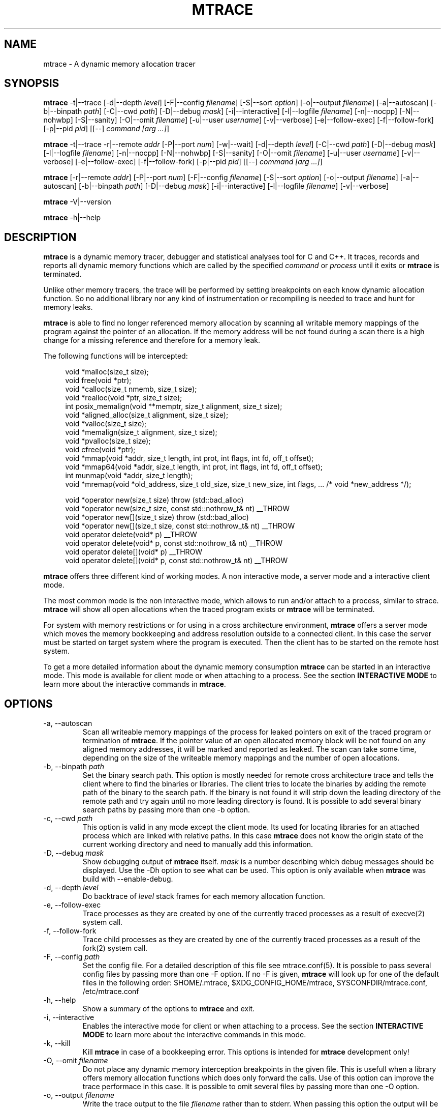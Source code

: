 .\" -*-nroff-*-
.\" Copyright (c) 2015 Stefani Seibold <stefani@seibold.net>
.\"
.\" This program is free software; you can redistribute it and/or
.\" modify it under the terms of the GNU General Public License as
.\" published by the Free Software Foundation; either version 2 of the
.\" License, or (at your option) any later version.
.\"
.\" This program is distributed in the hope that it will be useful, but
.\" WITHOUT ANY WARRANTY; without even the implied warranty of
.\" MERCHANTABILITY or FITNESS FOR A PARTICULAR PURPOSE.  See the GNU
.\" General Public License for more details.
.\"
.\" You should have received a copy of the GNU General Public License
.\" along with this program; if not, write to the Free Software
.\" Foundation, Inc., 51 Franklin St, Fifth Floor, Boston, MA
.\" 02110-1301 USA
.\"
.TH MTRACE "12" "Oct 2015" "" "User Commands"
.SH NAME
mtrace \- A dynamic memory allocation tracer
.SH SYNOPSIS
.\"
.\" ---------------------------------------------------------------------------
.\"
.PP
.BR mtrace " \-t|\-\-trace
.\"
.\" Output formatting:
.\"
[\-d|\-\-depth \fIlevel\fR]
[\-F|\-\-config \fIfilename\fR]
[\-S|\-\-sort \fIoption\fR]
[\-o|\-\-output \fIfilename\fR]
.\"
.\" Various:
.\"
[\-a|\-\-autoscan]
[\-b|\-\-binpath \fIpath\fR]
[\-C|\-\-cwd \fIpath\fR]
[\-D|\-\-debug \fImask\fR]
[\-i|\-\-interactive]
[\-l|\-\-logfile \fIfilename\fR]
[\-n|\-\-nocpp]
[\-N|\-\-nohwbp]
[\-S|\-\-sanity]
[\-O|\-\-omit \fIfilename\fR]
[\-u|\-\-user \fIusername\fR]
[\-v|\-\-verbose]
.\"
.\" What processes to trace:
.\"
[\-e|\-\-follow\-exec]
[\-f|\-\-follow\-fork]
[\-p|\-\-pid \fIpid\fR]
[[\-\-] \fIcommand [arg ...]\fR]
.\"
.\" ---------------------------------------------------------------------------
.\"
.PP
.BR mtrace " \-t|\-\-trace \-r|\-\-remote \fIaddr\fR"
[\-P|\-\-port \fInum\fR]
[\-w|\-\-wait]
.\"
.\" Output formatting:
.\"
[\-d|\-\-depth \fIlevel\fR]
.\"
.\" Various:
.\"
[\-C|\-\-cwd \fIpath\fR]
[\-D|\-\-debug \fImask\fR]
[\-l|\-\-logfile \fIfilename\fR]
[\-n|\-\-nocpp]
[\-N|\-\-nohwbp]
[\-S|\-\-sanity]
[\-O|\-\-omit \fIfilename\fR]
[\-u|\-\-user \fIusername\fR]
[\-v|\-\-verbose]
.\"
.\" What processes to trace:
.\"
[\-e|\-\-follow\-exec]
[\-f|\-\-follow\-fork]
[\-p|\-\-pid \fIpid\fR]
[[\-\-] \fIcommand [arg ...]\fR]
.\"
.\" ---------------------------------------------------------------------------
.\"
.PP
.BR mtrace
[\-r|\-\-remote \fIaddr\fR]
[\-P|\-\-port \fInum\fR]
.\"
.\" Output formatting:
.\"
[\-F|\-\-config \fIfilename\fR]
[\-S|\-\-sort \fIoption\fR]
[\-o|\-\-output \fIfilename\fR]
.\"
.\" Various:
.\"
[\-a|\-\-autoscan]
[\-b|\-\-binpath \fIpath\fR]
[\-D|\-\-debug \fImask\fR]
[\-i|\-\-interactive]
[\-l|\-\-logfile \fIfilename\fR]
[\-v|\-\-verbose]
.\"
.\" ---------------------------------------------------------------------------
.\"
.PP
.BR mtrace " \-V|\-\-version"
.PP
.BR mtrace " \-h|\-\-help"
.SH DESCRIPTION
.B mtrace
is a dynamic memory tracer, debugger and statistical analyses tool for C and
C++.  It traces, records and reports all dynamic memory functions which are
called by the specified
.I command
or
.I process
until it exits or
.B mtrace
is terminated.

Unlike other memory tracers, the trace will be performed by setting
breakpoints on each know dynamic allocation function.  So no additional
library nor any kind of instrumentation or recompiling is needed to trace
and hunt for memory leaks.

.B mtrace
is able to find no longer referenced memory allocation by scanning all
writable memory mappings of the program against the pointer of an allocation.
If the memory address will be not found during a scan there is a high change
for a missing reference and therefore for a memory leak.

The following functions will be intercepted:

.in +4
.nf
void *malloc(size_t size);
void free(void *ptr);
void *calloc(size_t nmemb, size_t size);
void *realloc(void *ptr, size_t size);
int posix_memalign(void **memptr, size_t alignment, size_t size);
void *aligned_alloc(size_t alignment, size_t size);
void *valloc(size_t size);
void *memalign(size_t alignment, size_t size);
void *pvalloc(size_t size);
void cfree(void *ptr);
void *mmap(void *addr, size_t length, int prot, int flags, int fd, off_t offset);
void *mmap64(void *addr, size_t length, int prot, int flags, int fd, off_t offset);
int munmap(void *addr, size_t length);
void *mremap(void *old_address, size_t old_size, size_t new_size, int flags, ... /* void *new_address */);

void *operator new(size_t size) throw (std::bad_alloc)
void *operator new(size_t size, const std::nothrow_t& nt) __THROW
void *operator new[](size_t size) throw (std::bad_alloc)
void *operator new[](size_t size, const std::nothrow_t& nt) __THROW
void operator delete(void* p) __THROW
void operator delete(void* p, const std::nothrow_t& nt) __THROW
void operator delete[](void* p) __THROW
void operator delete[](void* p, const std::nothrow_t& nt) __THROW
.fi
.in
.PP
.B mtrace
offers three different kind of working modes.  A non interactive mode, a
server mode and a interactive client mode.

The most common mode is the non interactive mode, which allows to run
and/or attach to a process, similar to strace.
.B mtrace
will show all open allocations when the traced program exists or
.B mtrace
will be terminated.

For system with memory restrictions or for using in a cross architecture
environment,
.B mtrace
offers a server mode which moves the memory bookkeeping and address resolution
outside to a connected client.  In this case the server must be started on
target system where the program is executed.  Then the client has to be started
on the remote host system.

To get a more detailed information about the dynamic memory consumption
.B mtrace
can be started in an interactive mode.  This mode is available for client
mode or when attaching to a process.  See the section \fBINTERACTIVE MODE\fR
to learn more about the interactive commands in
\fBmtrace\fR.
.SH OPTIONS
.PP
.IP "\-a, \-\-autoscan"
Scan all writeable memory mappings of the process for leaked pointers on exit
of the traced program or termination of \fBmtrace\fR.  If the pointer value of an
open allocated memory block will be not found on any aligned memory addresses,
it will be marked and reported as leaked.  The scan can take some time,
depending on the size of the writeable memory mappings and the number of open
allocations.
.IP "\-b, \-\-binpath \fIpath\fR"
Set the binary search path.  This option is mostly needed for remote cross
architecture trace and tells the client where to find the binaries or
libraries.  The client tries to locate the binaries by adding the remote path
of the binary to the search path.  If the binary is not found it will strip
down the leading directory of the remote path and try again until no more
leading directory is found.  It is possible to add several binary search paths
by passing more than one \-b option.
.IP "\-c, \-\-cwd \fIpath\fR"
This option is valid in any mode except the client mode.  Its used for locating
libraries for an attached process which are linked with relative paths.  In this
case
.B mtrace
does not know the origin state of the current working directory and need
to manually add this information.
.IP "\-D, \-\-debug \fImask\fR"
Show debugging output of
.B mtrace
itself.  \fImask\fR is a number
describing which debug messages should be displayed.  Use the \-Dh option
to see what can be used.  This option is only available when
.B mtrace
was build with --enable-debug.
.IP "\-d, \-\-depth \fIlevel\fR"
Do backtrace of \fIlevel\fR stack frames for each memory allocation function.
.IP "\-e, \-\-follow-exec"
Trace processes as they are created by one of the currently traced processes as
a result of execve(2) system call.
.IP "\-f, \-\-follow-fork"
Trace child processes as they are created by one of the currently traced
processes as a result of the fork(2) system call.
.IP "\-F, \-\-config \fIpath"
Set the config file.  For a detailed description of this file see
mtrace.conf(5).  It is possible to pass several config files by passing more
than one \-F option.  If no -F is given,
.B mtrace
will look up for one of the default files in the following order:
$HOME/.mtrace,
$XDG_CONFIG_HOME/mtrace,
SYSCONFDIR/mtrace.conf,
/etc/mtrace.conf
.IP "\-h, \-\-help"
Show a summary of the options to \fBmtrace\fR and exit.
.IP "\-i, \-\-interactive"
Enables the interactive mode for client or when attaching to a process.  See
the section \fBINTERACTIVE MODE\fR to learn more about the interactive commands
in this mode.
.IP "\-k, \-\-kill"
Kill \fBmtrace\fR in case of a bookkeeping error.  This options is intended for
.B mtrace
development only!
.IP "\-O, \-\-omit \fIfilename"
Do not place any dynamic memory interception breakpoints in the given file.
This is usefull when a library offers memory allocation functions which does
only forward the calls.  Use of this option can improve the trace performace in
this case.  It is possible to omit several files by passing more than one
\-O option.
.IP "\-o, \-\-output \fIfilename"
Write the trace output to the file \fIfilename\fR rather than to stderr.  When
passing this option the output will be written in reserve order in opposite the
stderr output.  So the highest value of the sort order is at the beginning of
the file and the lowest at the end of the file.
.IP "\-l, \-\-logfile \fIfilename"
Use a given logfile instead of a socket connection.  In trace mode all data will
be written into the logfile.  In the non trace mode the data will be retrieved
from the logfile.  This option can improve the performance of the trace
since the trace will be split into to different actions.
.IP "\-n, \-\-nocpp"
Disable the trace of C++ allocation operators.  This is safe and faster for libstdc++,
since this library does call malloc() and free() inside the allocation operators.
.IP "\-N, \-\-nohwbp"
Disable the usage of hardware breakpoints. This options is intended for some
virtual machines, where hardware breakpoints not working.
.IP "\-p, \-\-pid \fIpid"
Attach to the process with the process ID \fIpid\fR and begin tracing.
This option can be used together with passing a command to execute.
It is possible to attach to several processes by passing more than one
\-p option.
.IP "\-P, \-\-port \fInum"
Set the port number for client or server mode.  The default port number is 4576.
.IP "\-r, \-\-remote \fIaddr"
Run \fBmtrace\fR in remote mode.  Use \fIaddr\fR as socket path or address.  If
\fIaddr\fR begins with / or . it will assumed a named socket, otherwise it
will be passed to getaddrinfo(3), which handles any kind of hostname, IPv4 or
IPv6 addresses.  If this option is passed in conjunction with -t, mtrace will be
execute in server mode, otherwise in client mode.
.IP "\-s, \-\-sortby keyword"
Sort the output of the stack backtraces by keyword.  Valid keywords are:

.RS
\fIallocations\fR
.RS
Sort by the number of open allocations.
.RE
.RE
.RS
\fIaverage\fR
.RS
Sort by the number of average allocations (number of bytes in used / number of open allocations).
.RE
.RE
.RS
\fIbytes-leaked\fR
.RS
Sort by number of bytes leaked (only useful with \-a option).
.RE
.RE
.RS
\fImismatched\fR
.RS
Sort by number of mismatched releases (only useful with \-S option).
.RE
.RE
.RS
\fIleaks\fR
.RS
Sort by number of leaked allocations (only useful with \-a option).
.RE
.RE
.RS
\fIstacks\fR
.RS
Like \fIallocations\fR but show also all stack backtraces with zero open allocations.
.RE
.RE
.RS
\fItotal\fR
.RS
Sort by the total number of allocations.
.RE
.RE
.RS
\fItsc\fR
.RS
Sort by the pseudo time stamp counter.  Each stack backtrace will get an incremented counter value.
.RE
.RE
.RS
\fIusage\fR
.RS
Sort by number of bytes in use of all open allocations.
.RE
.RE
.IP "\-S, \-\-sanity"
Check mismatching operations against new/new[] allocations. This options also
sets the sort-by options to mismatched.
.IP "\-t, \-\-trace"
Run \fBmtrace\fR in trace mode.  In this mode all attached processes will run under
the control of \fBmtrace\fR and all dynamic memory function calls will be traced.
If this options is not given, \fBmtrace\fR will run in client mode.
.IP "\-u, \-\-user \fIusername\fR"
Run command with the userid, groupid and supplementary groups of
.IR username .
This option is only useful when running as root and enables the
correct execution of setuid and/or setgid binaries.
.IP "\-v, \-\-verbose"
Be verbose and display more details about what going on.  This option can be
repeated for a more detailed view.
.IP "\-V, \-\-version"
Show the version number of \fBmtrace\fR and exit.
.IP "\-w, \-\-wait"
This option stops the execution of the traced processes until a client is
connected to the server.  So this option is only valid in server mode.
.SH INTERACTIVE MODE

The interactive mode offers a command line interface, which allows to gather
different kind of debug statistics during the runtime and after termination of
the traced program.  Due the use of readline it offers auto completion by
using the TAB key.  The following commands are available:

.in +4
.nf
dump
help
proclist
quit
reset
scan
set
show
start
status
stop
.fi
.in
.PP

.IP "dump \fIsortby\fR \fIpid\fR \fI>filename\fR"
The dump command allows to output the current state of the memory bookkeeping
at any time.  It accepts a maximum of three parameters:

.RS
\fIsortby\fR
.RS
Sort the output of dump by the keyword.  The keyword is the same as for the
\-S option (\fIallocations, \fIaverage\fR, \fIbytes-leaked\fR, \fIleaks\fR,
\fImismatched\fR, \fIstacks\fR, \fItotal\fR, \fItsc\fR and \fIusage\fR).  See
\-S option for more details about the sortby keywords.  The default sort order
is \fIallocations\fR when no sortby parameter is used.
.RE
.RE
.RS
\fIpid\fR
.RS
Process Id.  When no process Id is specified the lowest pid of all currently
traced processes will be used as default.
.RE
.RE
.RS
\fI>filename\fR
.RS
Write the output to a file.  When the parameter is omitted it will paging the
dump output.
.RE
.RE

.IP "help \fIcommand\fR"
Shows the help text for a given command.  If no command parameter is passed, it
will show all available commands.

.IP "proclist"
Shows the list of currently traced processes.

.IP "quit"
Close the client connection and exit the
.B mtrace
debugger.

.IP "reset \fIpid\fR"
Reset the bookkeeping of a given process Id.

.IP "scan \fIpid\fR \fImode\fR"
Scan for memory leaks for a given process Id.  The scan operation can be only
performed when tracing is running.  \fImode\fR is one of the following keywords:

.RS
\fIall\fR
.RS
Scan all open allocations for leaking.
.RE
.RE
.RS
\fIleak\fR
.RS
Scan all leaked marked allocations again.
.RE
.RE
.RS
\fInew\fR
.RS
Scan only allocations since last scan.
.RE
.RE

.IP "set searchpath \fIpathes\fR"
Set the searchpath for binaries and libraries.  This is similar to to options
-b.  To pass more the one path search path, use a colon as seperator.  For a
detailed description about the search path see \-b option.

.IP "show \fI...\fR"
Show information about

.RS
\fIinfo\fR
.RS
Shows client settings.
.RE
.RE
.RS
\fIsearchpath\fR
.RS
Show searchpath for binaries and libraries.
.RE
.RE

.IP "start \fIpid\fR"
Start allocation tracing.

.IP "status \fIpid\fR"
Show allocation status.

.IP "stop \fIpid\fR"
Stop allocation tracing.  Note that in this state a \fIscan\fR command can
not performed.

.SH BUGS
It only works on Linux for X86, X86_64, ARM 32 and PowerPC 32.  No Hardware
Breakpoint support on ARM and PowerPC.  No ARM Thumb support.  See TODO file
for more open issues.
.LP
.PP
If you would like to report a bug, send a mail to stefani@seibold.net
.SH FILES
.TP
.I /etc/mtrace.conf\fR or \fISYSCONFDIR/mtrace.conf
System configuration file
.TP
.I $HOME/.mtrace\fR or \fI$XDG_CONFIG_HOME/mtrace
Personal config file, overrides system configuration file
.PP

See mtrace.conf(5) for details on the syntax of this file.
.SH AUTHOR
Stefani Seibold <stefani@seibold.net>
.SH "SEE ALSO"
.BR mtrace.conf(5),
.BR ptrace(2),
.BR perf(1)
